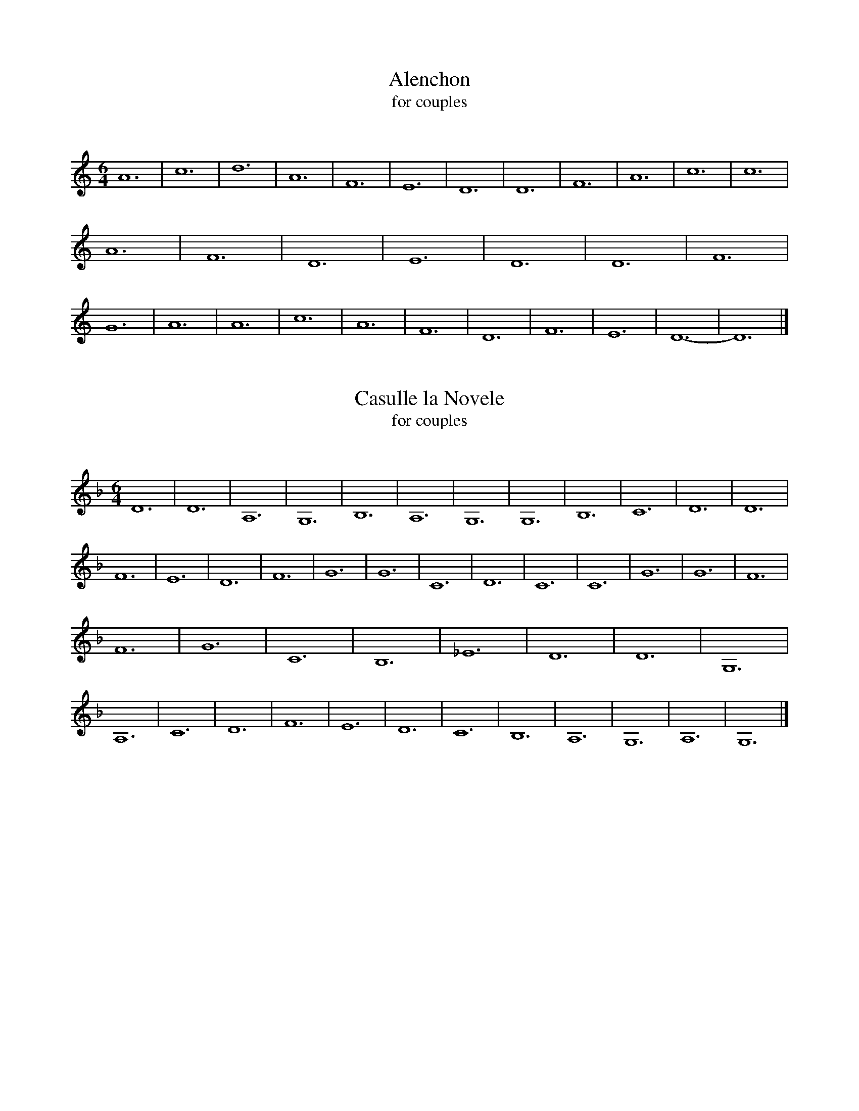 X: 1
I: linebreak $
T: Alenchon
T: for couples
C: 
K: A minor
M: 6/4
L: 1/8
A12 | c12 | d12 | A12 | F12 | E12 | 
D12 | D12 | F12 | A12 | c12 | c12 | 
A12 | F12 | D12 | E12 | D12 | D12 | 
F12 | G12 | A12 | A12 | c12 | A12 | 
F12 | D12 | F12 | E12 | D12- | D12 |] 


X: 2
I: linebreak $
T: Casulle la Novele
T: for couples
C: 
N: Can be played with La Spagna
K: D minor
M: 6/4
L: 1/8
D12 | D12 | A,12 | G,12 | B,12 | A,12 | 
G,12 | G,12 | B,12 | C12 | D12 | D12 | 
F12 | E12 | D12 | F12 | G12 | G12 | 
C12 | D12 | C12 | C12 | G12 | G12 | 
F12 | F12 | G12 | C12 | B,12 | _E12 | 
D12 | D12 | G,12 | A,12 | C12 | D12 | 
F12 | E12 | D12 | C12 | B,12 | A,12 | 
G,12 | A,12 | G,12 |] 

X: 3
I: linebreak $
T: Danse de Cleves
T: for couples
C: 
K: D minor
M: 6/4
L: 1/8
P: A
"^Melody"G2 | d2cBc/B/A/G/ A2G2GA/B/ | c2AFG2 F2F2F2 | B2B2c2 d2d2c2 | B2cBA2 G2G2G2 || 
P: B
d2cBGB A2G2GA/B/ | c2ABG2 F2F2F2 | 
B2B2c2 d2G2_e2 | dc2BA2 G2G2G2 |: 
P: C
g2g2g2 a2d2c/d/e/f/ | gfede2 d2d2G2 :| 
P: D
d2cBc/B/A/G/ A2G2GA/B/ | c2AFG2 F2F2F2 | 
B2B2c2 d2d2c2 | B2cBA2 G2G2G2 || 
P: E
g2g2g2 a2d2ef | g2fde2 d2d2d2 | g2g2g2 a2d2ef | g2fge2 d2d2G2 || 
P: F
d2cB2G A2G2AB | c2BAG2 F2F2F2 | B2B2c2 d2d2c2 | B2GBA2 G2G2G2 || 
P: G
d2cB2c A2G2AB | c2BAG2 F2F2F2 | 
B2B2c2 d2d2c2 | B2GBA2 G6 |] 

X: 4
I: linebreak $
T: Cupido
C: Tenor: Canzon di Pifari, Cornazano, c. 1465
C: arr. Jay Ter Louw
N: 
N: 
K: G major
M: 6/4
L: 1/8
edc | B3cBA B2ABc2 | dcBcd2 ed2c2B | A2d3c BcBA^G2 | A6- A3Bcd | e3ABc dg2fed | c2dedc B2d3c | 
B3AGF E4cB | AGFGAB Bcd3c | cB2A2G G2cBA/G/A | B4E2 B3cBA | GFEFGA BAGAB2 | dc2Bcd e2dcB2 | 
c3edc BA^GABG | A6 z3edc | B4AB c2edcB | A2B2A2 G2AGFG | E3FGF GA2B2A | c2e3d c2dBc2 | 
d2ABcd e3dcB | c2B2A2 dcBAG2 | ed2cBA G2BABG | Ac2B2A BAB2^G2 | A12 |] 

X: 5
I: linebreak $
T: Lauro
C: Paul Butler
N: 
N: 
P: Two times through
K: C major
M: 6/4
L: 1/8
cB | "Am"A2e2d2 c4B2 | "C"cBcdef g4g2 | "G"g3fe2 d2c2d2 | "C"g3fe2 "G"d2c2d2 | "Am"e3dcB A6 | "G"G2dcBA G3AB2 | 
"C"c6 c4z2 | "Dm"d3ef2 d3ef2 | "Bb"f2e/f/gfe d4cd | "Am"c6 c3Bc2 | "G"d3cd2 d4dc | "Dm"d2f3e d4c2 | 
"G"dcdedc d6 | "Dm"dd/e/f2e2 d4c2 | "Dm"dcdedc d4c2 | "Bb"dd/e/f2e2 d4c2 | "G"d6 d6 | "Bb"d2f3e d4c2 | 
"Dm"d2f3e d4c2 | "C"cBcdef g4g2 | "Am"cBcdef "G"g4g2 | "C"e3dc2 c4"G"d2 | "C"c6 c6 :| 

X: 6
I: linebreak $
T: Le Mois de May
T: for couples
C: 
K: A minor
M: 6/4
L: 1/8
c12 | c12 | d12 | B12 | A12 | A12 | 
c12 | e12 | d12 | c12 | d12 | c12 | 
A12 | B12 | G12 | c12 | d12 | e12 | 
d12 | c12 | A12 | c12 | B12 | G12 | 
c12 | A12 | d12 | c12 | B12 | B12 | 
c12 | B12 | B12 | A12- | A12 |] 

X: 7
I: linebreak $
T: La Spagna
T: for couples
C: Anonymous, C. 1500
N: Can be played with Casulle la Novele
K: D minor
M: 6/4
L: 1/8
d3cA2 B4AG | F2B4 A2B3A/G/ | G2E2F2 G4^F2 | G4z2 G3ABc | d4z2 D3EFG | ABA4 G4^F2 | 
G8z2_E2 | D2_E2G2 d3cBA | G2d3c BAB4 | A2c4 BAG4 | FEDCB,2 A,G,A,4 | B,2B4 A2B3c | 
AGFED2 d4cB | c3Bc2 d4^c2 | d2cBA2 B4AG | A2d4 cBc4 | B2B,3C D2_E2D2 | B,3CD2 G,2DEFG | 
ABc4 B4A2 | B2d4 c4B2 | c4z2 c4BA | G2A4 B2c4 | B2B,3A, G,F,B,3C | D2_E2E2 D4C2 | 
D4z2 D4CB, | A,2D4 CB,A,4 | G,A,B,CB,2 B4AG | A2G2A2 B4A2 | B2d3c BAB4 | G4z2 G4FE | 
FDd3c B4A2- | AGFEF2 G4F2 | G2B3A G4FE | F2A3G F4_ED | _EDCB,A,2 B,4A,2 | B,4z2 B4AG | 
A3Bc2 d2c2d2- | d2cBc2 d4^c2 | d4z2 B4AG | A2G2A2 B4A2 | B4z2 G4FE | F2A4 G4^F2 | 
G4z2 G4FE | F2A4 G4^F2 | G12 |] 


